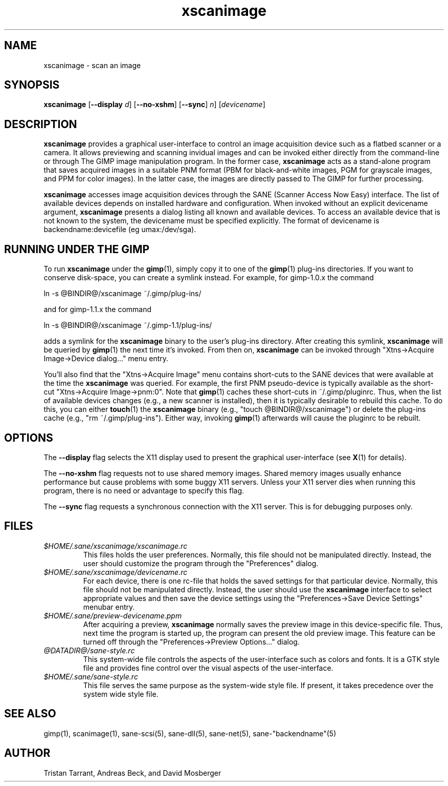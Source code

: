 .TH xscanimage 1 "11 Aug 2000"
.IX xscanimage
.SH NAME
xscanimage - scan an image
.SH SYNOPSIS
.B xscanimage
.RB [ --display
.IR d ]
.RB [ --no-xshm ]
.RB [ --sync ]
.IR n ]
.RI [ devicename ]
.SH DESCRIPTION
.B xscanimage
provides a graphical user-interface to control an image
acquisition device such as a flatbed scanner or a camera.  It allows
previewing and scanning invidual images and can be invoked either
directly from the command-line or through The GIMP image manipulation
program.  In the former case,
.B xscanimage
acts as a stand-alone program that saves acquired images in a suitable
PNM format (PBM for black-and-white images, PGM for grayscale images,
and PPM for color images).  In the latter case, the images are
directly passed to The GIMP for further processing.

.B xscanimage
accesses image acquisition devices through the SANE (Scanner Access
Now Easy) interface.  The list of available devices depends on
installed hardware and configuration.  When invoked without an
explicit devicename argument,
.B xscanimage
presents a dialog listing all known and available devices.  To access
an available device that is not known to the system, the devicename
must be specified explicitly. The format of devicename is
backendname:devicefile (eg umax:/dev/sga).
.SH RUNNING UNDER THE GIMP
To run
.B xscanimage
under the
.BR gimp (1),
simply copy it to one of the
.BR gimp (1)
plug-ins directories.  If you want to conserve disk-space, you can
create a symlink instead.  For example, for gimp-1.0.x the command
.PP
ln -s @BINDIR@/xscanimage ~/.gimp/plug-ins/
.PP
and for gimp-1.1.x the command
.PP
ln -s @BINDIR@/xscanimage ~/.gimp-1.1/plug-ins/
.PP
adds a symlink for the
.B xscanimage
binary to the user's plug-ins directory.  After creating this symlink,
.B xscanimage
will be queried by
.BR gimp (1)
the next time it's invoked.  From then on,
.B xscanimage
can be invoked through "Xtns->Acquire Image->Device dialog..." menu entry.

You'll also find that the "Xtns->Acquire Image" menu contains short-cuts
to the SANE devices that were available at the time the
.B xscanimage
was queried.  For example, the first PNM pseudo-device is typically
available as the short-cut "Xtns->Acquire Image->pnm:0".
Note that
.BR gimp (1)
caches these short-cuts in ~/.gimp/pluginrc.  Thus, when the list of
available devices changes (e.g., a new scanner is installed), then it
is typically desirable to rebuild this cache.  To do this, you can
either
.BR touch (1)
the
.B xscanimage
binary (e.g., "touch @BINDIR@/xscanimage") or delete the plug-ins cache
(e.g., "rm ~/.gimp/plug-ins").  Either way, invoking
.BR gimp (1)
afterwards will cause the pluginrc to be rebuilt.
.SH OPTIONS
.PP
The
.B --display
flag selects the X11 display used to present the graphical user-interface
(see
.BR X (1)
for details).
.PP
The
.B --no-xshm
flag requests not to use shared memory images.  Shared memory images
usually enhance performance but cause problems with some buggy X11
servers.  Unless your X11 server dies when running this program, there
is no need or advantage to specify this flag.
.PP
The
.B --sync
flag requests a synchronous connection with the X11 server.  This is for
debugging purposes only.
.SH FILES
.TP
.I $HOME/.sane/xscanimage/xscanimage.rc
This files holds the user preferences.  Normally, this file should not
be manipulated directly.  Instead, the user should customize the
program through the "Preferences" dialog.
.TP
.I $HOME/.sane/xscanimage/devicename.rc
For each device, there is one rc-file that holds the saved settings
for that particular device.  Normally, this file should not be
manipulated directly.  Instead, the user should use the
.B xscanimage
interface to select appropriate values and then save the device
settings using the "Preferences->Save Device Settings" menubar entry.
.TP
.I $HOME/.sane/preview-devicename.ppm
After acquiring a preview,
.B xscanimage
normally saves the preview image in this device-specific file.  Thus,
next time the program is started up, the program can present the old
preview image.  This feature can be turned off through the
"Preferences->Preview Options..." dialog.
.TP
.I @DATADIR@/sane-style.rc
This system-wide file controls the aspects of the user-interface such
as colors and fonts.  It is a GTK style file and provides fine control
over the visual aspects of the user-interface.
.TP
.I $HOME/.sane/sane-style.rc
This file serves the same purpose as the system-wide style file.  If
present, it takes precedence over the system wide style file.
.SH "SEE ALSO"
gimp(1), scanimage(1), sane-scsi(5), sane\-dll(5), sane\-net(5),
sane\-"backendname"(5)
.SH AUTHOR
Tristan Tarrant, Andreas Beck, and David Mosberger
